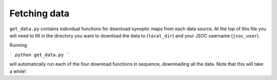 Fetching data
=============

``get_data.py`` contains individual functions for download synoptic maps from each
data source. At the top of this file you will need to fill in the directory you
want to download the data to (``local_dir``) and your JSOC username (``jsoc_user``).

Running

```
python get_data.py
```

will automatically run each of the four download functions in sequence, downloading
all the data. Note that this will take a while!
